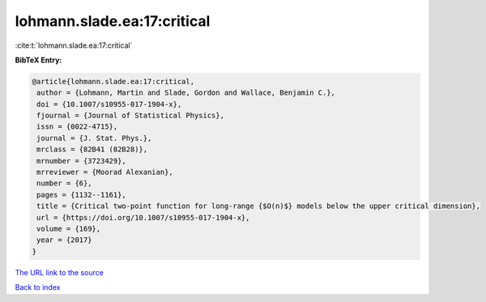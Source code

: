 lohmann.slade.ea:17:critical
============================

:cite:t:`lohmann.slade.ea:17:critical`

**BibTeX Entry:**

.. code-block:: bibtex

   @article{lohmann.slade.ea:17:critical,
    author = {Lohmann, Martin and Slade, Gordon and Wallace, Benjamin C.},
    doi = {10.1007/s10955-017-1904-x},
    fjournal = {Journal of Statistical Physics},
    issn = {0022-4715},
    journal = {J. Stat. Phys.},
    mrclass = {82B41 (82B28)},
    mrnumber = {3723429},
    mrreviewer = {Moorad Alexanian},
    number = {6},
    pages = {1132--1161},
    title = {Critical two-point function for long-range {$O(n)$} models below the upper critical dimension},
    url = {https://doi.org/10.1007/s10955-017-1904-x},
    volume = {169},
    year = {2017}
   }
`The URL link to the source <ttps://doi.org/10.1007/s10955-017-1904-x}>`_


`Back to index <../By-Cite-Keys.html>`_
